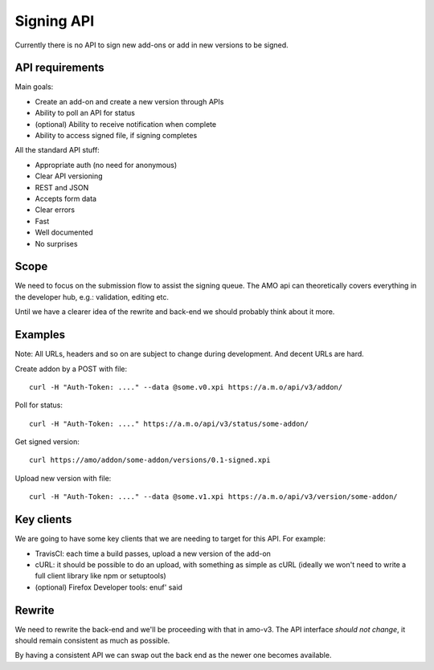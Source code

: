 Signing API
===========

Currently there is no API to sign new add-ons or add in new versions to be signed.

API requirements
----------------

Main goals:

* Create an add-on and create a new version through APIs
* Ability to poll an API for status
* (optional) Ability to receive notification when complete
* Ability to access signed file, if signing completes

All the standard API stuff:

* Appropriate auth (no need for anonymous)
* Clear API versioning
* REST and JSON
* Accepts form data
* Clear errors
* Fast
* Well documented
* No surprises

Scope
-----

We need to focus on the submission flow to assist the signing queue. The AMO api
can theoretically covers everything in the developer hub, e.g.: validation, editing
etc.

Until we have a clearer idea of the rewrite and back-end we should probably
think about it more.

Examples
--------

Note: All URLs, headers and so on are subject to change during development. And decent URLs are hard.

Create addon by a POST with file::

	curl -H "Auth-Token: ...." --data @some.v0.xpi https://a.m.o/api/v3/addon/

Poll for status::

	curl -H "Auth-Token: ...." https://a.m.o/api/v3/status/some-addon/

Get signed version::

	curl https://amo/addon/some-addon/versions/0.1-signed.xpi

Upload new version with file::

	curl -H "Auth-Token: ...." --data @some.v1.xpi https://a.m.o/api/v3/version/some-addon/


Key clients
-----------

We are going to have some key clients that we are needing to target for this API. For example:

* TravisCI: each time a build passes, upload a new version of the add-on
* cURL: it should be possible to do an upload, with something as simple as cURL (ideally we won't need to write a full client library like npm or setuptools)
* (optional) Firefox Developer tools: enuf' said

Rewrite
-------

We need to rewrite the back-end and we'll be proceeding with that in amo-v3. The
API interface *should not change*, it should remain consistent as much as possible.

By having a consistent API we can swap out the back end as the newer one becomes
available.
